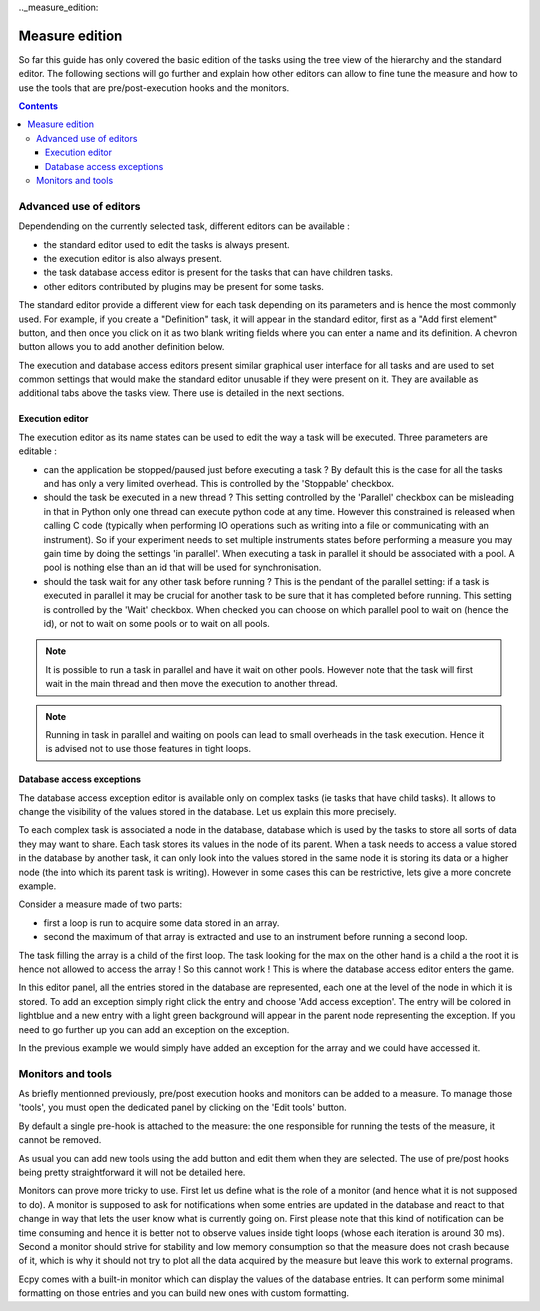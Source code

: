 .._measure_edition:

Measure edition
===============

So far this guide has only covered the basic edition of the tasks using the 
tree view of the hierarchy and the standard editor. The following sections will
go further and explain how other editors can allow to fine tune the measure and
how to use the tools that are pre/post-execution hooks and the monitors.

.. contents::

Advanced use of editors
----------------------

Dependending on the currently selected task, different editors can be 
available :

- the standard editor used to edit the tasks is always present.
- the execution editor is also always present.
- the task database access editor is present for the tasks that can have
  children tasks.
- other editors contributed by plugins may be present for some tasks.

The standard editor provide a different view for each task depending on its
parameters and is hence the most commonly used. 
For example, if you create a "Definition" task, it will appear in the standard 
editor, first as a "Add first element" button, and then once you click on it 
as two blank writing fields where you can enter a name and its definition.
A chevron button allows you to add another definition below.

The execution and database access editors present similar graphical user 
interface for all tasks and are used to set common settings that would make 
the standard editor unusable if they were present on it. They are available as 
additional tabs above the tasks view. There use is detailed in the next sections.

Execution editor
^^^^^^^^^^^^^^^^

The execution editor as its name states can be used to edit the way a task will
be executed. Three parameters are editable :

- can the application be stopped/paused just before executing a task ? By 
  default this is the case for all the tasks and has only a very limited 
  overhead. This is controlled by the 'Stoppable' checkbox.
- should the task be executed in a new thread ? This setting controlled by the
  'Parallel' checkbox can be misleading in that in Python only one thread can 
  execute python code at any time. However this constrained is released when
  calling C code (typically when performing IO operations such as writing into
  a file or communicating with an instrument). So if your experiment needs to 
  set multiple instruments states before performing a measure you may gain
  time by doing the settings 'in parallel'. When executing a task in parallel
  it should be associated with a pool. A pool is nothing else than an id that 
  will be used for synchronisation.
- should the task wait for any other task before running ? This is the pendant
  of the parallel setting: if a task is executed in parallel it may be crucial
  for another task to be sure that it has completed before running. This 
  setting is controlled by the 'Wait' checkbox. When checked you can choose on
  which parallel pool to wait on (hence the id), or not to wait on some pools
  or to wait on all pools.
  
.. note::

    It is possible to run a task in parallel and have it wait on other pools.
    However note that the task will first wait in the main thread and then 
    move the execution to another thread.
    
.. note::

    Running in task in parallel and waiting on pools can lead to small 
    overheads in the task execution. Hence it is advised not to use those 
    features in tight loops.

Database access exceptions
^^^^^^^^^^^^^^^^^^^^^^^^^^

The database access exception editor is available only on complex tasks (ie 
tasks that have child tasks). It allows to change the visibility of the
values stored in the database. Let us explain this more precisely.

To each complex task is associated a node in the database, database which is 
used by the tasks to store all sorts of data they may want to share. Each task 
stores its values in the node of its parent. When a task needs to access a 
value stored in the database by another task, it can only look into the values 
stored in the same node it is storing its data or a higher node (the into which
its parent task is writing). However in some cases this can be restrictive, 
lets give a more concrete example.

Consider a measure made of two parts:

- first a loop is run to acquire some data stored in an array.
- second the maximum of that array is extracted and use to an instrument before
  running a second loop.
  
The task filling the array is a child of the first loop. The task looking for
the max on the other hand is a child a the root it is hence not allowed to 
access the array ! So this cannot work ! This is where the database access 
editor enters the game.

In this editor panel, all the entries stored in the database are represented,
each one at the level of the node in which it is stored. To add an exception
simply right click the entry and choose 'Add access exception'. The entry will
be colored in lightblue and a new entry with a light green background will 
appear in the parent node representing the exception. If you need to go further
up you can add an exception on the exception.

In the previous example we would simply have added an exception for the array 
and we could have accessed it.

Monitors and tools
------------------

As briefly mentionned previously, pre/post execution hooks and monitors can be
added to a measure. To manage those 'tools', you must open the dedicated panel
by clicking on the 'Edit tools' button.

By default a single pre-hook is attached to the measure: the one responsible 
for running the tests of the measure, it cannot be removed.

As usual you can add new tools using the add button and edit them when they are
selected. The use of pre/post hooks being pretty straightforward it will not be 
detailed here. 

Monitors can prove more tricky to use. First let us define what is the role of a
monitor (and hence what it is not supposed to do). A monitor is supposed to ask for
notifications when some entries are updated in the database and react to that
change in way that lets the user know what is currently going on. First please 
note that this kind of notification can be time consuming and hence it is 
better not to observe values inside tight loops (whose each iteration is around
30 ms). Second a monitor should strive for stability and low memory consumption
so that the measure does not crash because of it, which is why it should not 
try to plot all the data acquired by the measure but leave this work to 
external programs.

Ecpy comes with a built-in monitor which can display the values of the database
entries. It can perform some minimal formatting on those entries and you can 
build new ones with custom formatting.

